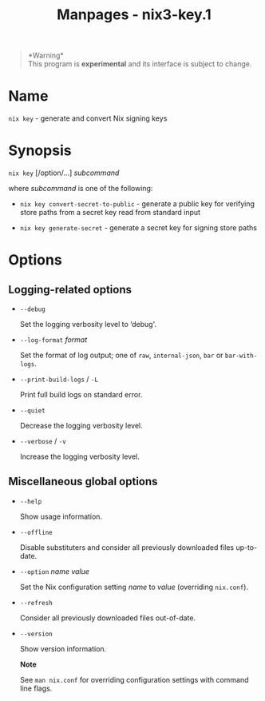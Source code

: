 #+TITLE: Manpages - nix3-key.1
#+begin_quote
*Warning*\\
This program is *experimental* and its interface is subject to change.

#+end_quote

* Name
=nix key= - generate and convert Nix signing keys

* Synopsis
=nix key= [/option/...] /subcommand/

where /subcommand/ is one of the following:

- =nix key convert-secret-to-public= - generate a public key for
  verifying store paths from a secret key read from standard input

- =nix key generate-secret= - generate a secret key for signing store
  paths

* Options
** Logging-related options
- =--debug=

  Set the logging verbosity level to ‘debug'.

- =--log-format= /format/

  Set the format of log output; one of =raw=, =internal-json=, =bar= or
  =bar-with-logs=.

- =--print-build-logs= / =-L=

  Print full build logs on standard error.

- =--quiet=

  Decrease the logging verbosity level.

- =--verbose= / =-v=

  Increase the logging verbosity level.

** Miscellaneous global options
- =--help=

  Show usage information.

- =--offline=

  Disable substituters and consider all previously downloaded files
  up-to-date.

- =--option= /name/ /value/

  Set the Nix configuration setting /name/ to /value/ (overriding
  =nix.conf=).

- =--refresh=

  Consider all previously downloaded files out-of-date.

- =--version=

  Show version information.

  *Note*

  See =man nix.conf= for overriding configuration settings with command
  line flags.
